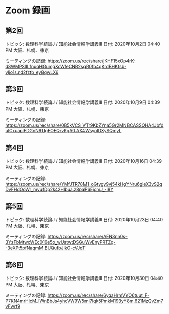 #+OPTIONS: date:t H:2 num:t toc:nil
# C-c C-e h h
* Zoom 録画

** 第2回
トピック: 数理科学続論J / 知能社会情報学講義III
日付: 2020年10月2日 04:40 PM 大阪、札幌、東京

ミーティングの記録:
https://zoom.us/rec/share/jKHF15xOp4rK-d8WMPSIILfnuqHGumgXcWfeCNB2sgR0fb4gKrdBHKfsb-vljo1s.nd2fztb_ey8qwLX6

** 第3回
トピック: 数理科学続論J / 知能社会情報学講義III
日付: 2020年10月9日 04:39 PM 大阪、札幌、東京

ミーティングの記録:
https://zoom.us/rec/share/0B5kVCS_VTr9KbZYna5Gr2MNBCASSQHA4JbfduICxuapIFDGnN9UgFOEQrvKgA0.AX4WsyoIDXySQmyL

** 第4回
トピック: 数理科学続論J / 知能社会情報学講義III
日付: 2020年10月16日 04:39 PM 大阪、札幌、東京

ミーティングの記録:
https://zoom.us/rec/share/YMfJTR78M1_oGtygy9vj54kHgYNru6gieX3vS2qDvFHdOoWr_mvufDp2k42HIbua.z8paP6EjcmJ_-I8Y

** 第5回
トピック: 数理科学続論J / 知能社会情報学講義III
日付: 2020年10月23日 04:40 PM 大阪、札幌、東京

ミーティングの記録:
https://zoom.us/rec/share/AEN3nn0s-3YzFbMtwcWEc016e5o_wUatwtDSGuWvEnyPRTZq--3eXPt5pfNaqmM.BUQufbJIkO-cVJqT

** 第6回
トピック: 数理科学続論J / 知能社会情報学講義III
日付: 2020年10月30日 04:40 PM 大阪、札幌、東京

ミーティングの記録:
https://zoom.us/rec/share/6yqaHrmVYO6tuut_F-P7KN4mrHlcM_IWnBbJs4yhcVW9W5mI7Iqk5PmkM193yY8m.621MzQvZm7vFwrf9
